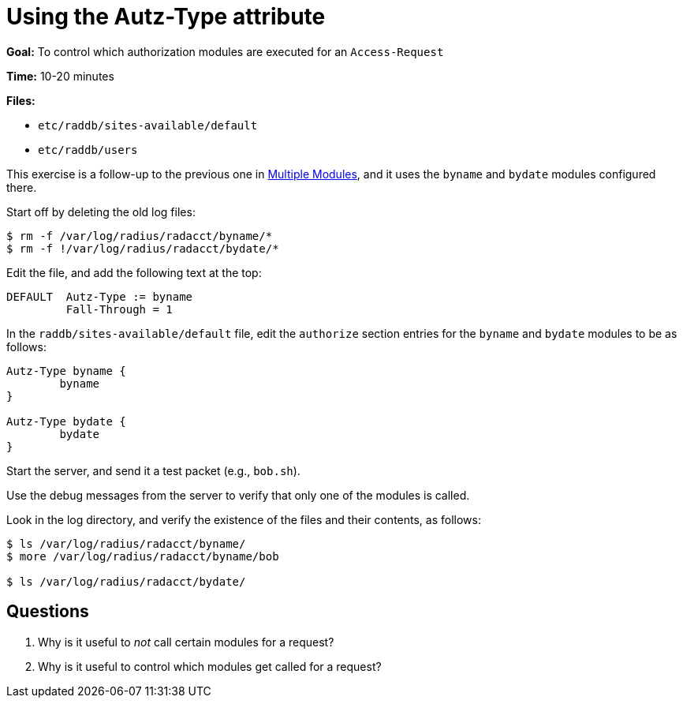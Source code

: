 = Using the Autz-Type attribute

*Goal:* To control which authorization modules are executed for an
`Access-Request`

*Time:* 10-20 minutes

*Files:*

- `etc/raddb/sites-available/default`
- `etc/raddb/users`

This exercise is a follow-up to the previous one in
xref:multiple_modules.adoc[Multiple Modules], and it uses the `byname` and `bydate` modules
configured there.

Start off by deleting the old log files:

[source, bash]
-------------------------------------------------
$ rm -f /var/log/radius/radacct/byname/*
$ rm -f !/var/log/radius/radacct/bydate/*
-------------------------------------------------

Edit the file, and add the following text at the top:

----------------------------
DEFAULT  Autz-Type := byname
         Fall-Through = 1
----------------------------

In the `raddb/sites-available/default` file, edit the `authorize` section entries for
the `byname` and `bydate` modules to be as follows:

----------------------
Autz-Type byname {
	byname
}

Autz-Type bydate {
	bydate
}
----------------------

Start the server, and send it a test packet (e.g., `bob.sh`).

Use the debug messages from the server to verify that only one of the modules is
called.

Look in the log directory, and verify the existence of the files and their contents, as follows:

[source, bash]
--------------------------------------------------
$ ls /var/log/radius/radacct/byname/
$ more /var/log/radius/radacct/byname/bob

$ ls /var/log/radius/radacct/bydate/
--------------------------------------------------

[[autz-type-questions]]
== Questions

// Copyright (C) 2021 Network RADIUS SAS.  Licenced under CC-by-NC 4.0.
// Development of this documentation was sponsored by Network RADIUS SAS.
1.  Why is it useful to _not_ call certain modules for a request?
2.  Why is it useful to control which modules get called for a request?
